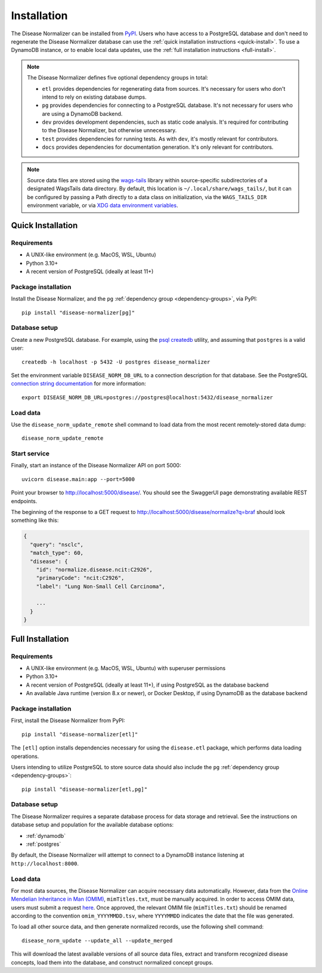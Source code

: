 .. _install:

Installation
============

The Disease Normalizer can be installed from `PyPI <https://pypi.org/project/disease-normalizer/>`_. Users who have access to a PostgreSQL database and don't need to regenerate the Disease Normalizer database can use the :ref:`quick installation instructions <quick-install>`. To use a DynamoDB instance, or to enable local data updates, use the :ref:`full installation instructions <full-install>`.

.. _dependency-groups:

.. note::

    The Disease Normalizer defines five optional dependency groups in total:

    * ``etl`` provides dependencies for regenerating data from sources. It's necessary for users who don't intend to rely on existing database dumps.
    * ``pg`` provides dependencies for connecting to a PostgreSQL database. It's not necessary for users who are using a DynamoDB backend.
    * ``dev`` provides development dependencies, such as static code analysis. It's required for contributing to the Disease Normalizer, but otherwise unnecessary.
    * ``test`` provides dependencies for running tests. As with ``dev``, it's mostly relevant for contributors.
    * ``docs`` provides dependencies for documentation generation. It's only relevant for contributors.

.. note::

   Source data files are stored using the `wags-tails <https://wags-tails.readthedocs.io>`_ library within source-specific subdirectories of a designated WagsTails data directory. By default, this location is ``~/.local/share/wags_tails/``, but it can be configured by passing a Path directly to a data class on initialization, via the ``WAGS_TAILS_DIR`` environment variable, or via `XDG data environment variables <https://specifications.freedesktop.org/basedir-spec/basedir-spec-0.6.html>`_.


.. _quick-install:

Quick Installation
------------------

Requirements
++++++++++++

* A UNIX-like environment (e.g. MacOS, WSL, Ubuntu)
* Python 3.10+
* A recent version of PostgreSQL (ideally at least 11+)

Package installation
++++++++++++++++++++

Install the Disease Normalizer, and the ``pg`` :ref:`dependency group <dependency-groups>`, via PyPI::

    pip install "disease-normalizer[pg]"

Database setup
++++++++++++++

Create a new PostgreSQL database. For example, using the `psql createdb <https://www.postgresql.org/docs/current/app-createdb.html>`_ utility, and assuming that ``postgres`` is a valid user: ::

    createdb -h localhost -p 5432 -U postgres disease_normalizer

Set the environment variable ``DISEASE_NORM_DB_URL`` to a connection description for that database. See the PostgreSQL `connection string documentation <https://www.postgresql.org/docs/current/libpq-connect.html#LIBPQ-CONNSTRING>`_ for more information: ::

   export DISEASE_NORM_DB_URL=postgres://postgres@localhost:5432/disease_normalizer

Load data
+++++++++

Use the ``disease_norm_update_remote`` shell command to load data from the most recent remotely-stored data dump: ::

    disease_norm_update_remote

Start service
+++++++++++++

Finally, start an instance of the Disease Normalizer API on port 5000: ::

    uvicorn disease.main:app --port=5000

Point your browser to http://localhost:5000/disease/. You should see the SwaggerUI page demonstrating available REST endpoints.

The beginning of the response to a GET request to http://localhost:5000/disease/normalize?q=braf should look something like this:

.. code-block::

   {
     "query": "nsclc",
     "match_type": 60,
     "disease": {
       "id": "normalize.disease.ncit:C2926",
       "primaryCode": "ncit:C2926",
       "label": "Lung Non-Small Cell Carcinoma",

       ...
     }
   }

.. _full-install:

Full Installation
-----------------

Requirements
++++++++++++

* A UNIX-like environment (e.g. MacOS, WSL, Ubuntu) with superuser permissions
* Python 3.10+
* A recent version of PostgreSQL (ideally at least 11+), if using PostgreSQL as the database backend
* An available Java runtime (version 8.x or newer), or Docker Desktop, if using DynamoDB as the database backend

Package installation
++++++++++++++++++++

First, install the Disease Normalizer from PyPI: ::

    pip install "disease-normalizer[etl]"

The ``[etl]`` option installs dependencies necessary for using the ``disease.etl`` package, which performs data loading operations.

Users intending to utilize PostgreSQL to store source data should also include the ``pg`` :ref:`dependency group <dependency-groups>`: ::

    pip install "disease-normalizer[etl,pg]"

Database setup
++++++++++++++

The Disease Normalizer requires a separate database process for data storage and retrieval. See the instructions on database setup and population for the available database options:

* :ref:`dynamodb`
* :ref:`postgres`

By default, the Disease Normalizer will attempt to connect to a DynamoDB instance listening at ``http://localhost:8000``.

Load data
+++++++++

For most data sources, the Disease Normalizer can acquire necessary data automatically. However, data from the `Online Mendelian Inheritance in Man (OMIM) <https://www.omim.org/>`_, ``mimTitles.txt``, must be manually acquired. In order to access OMIM data, users must submit a request `here <https://www.omim.org/downloads>`_. Once approved, the relevant OMIM file (``mimTitles.txt``) should be renamed according to the convention ``omim_YYYYMMDD.tsv``, where ``YYYYMMDD`` indicates the date that the file was generated.

To load all other source data, and then generate normalized records, use the following shell command: ::

    disease_norm_update --update_all --update_merged

This will download the latest available versions of all source data files, extract and transform recognized disease concepts, load them into the database, and construct normalized concept groups.
